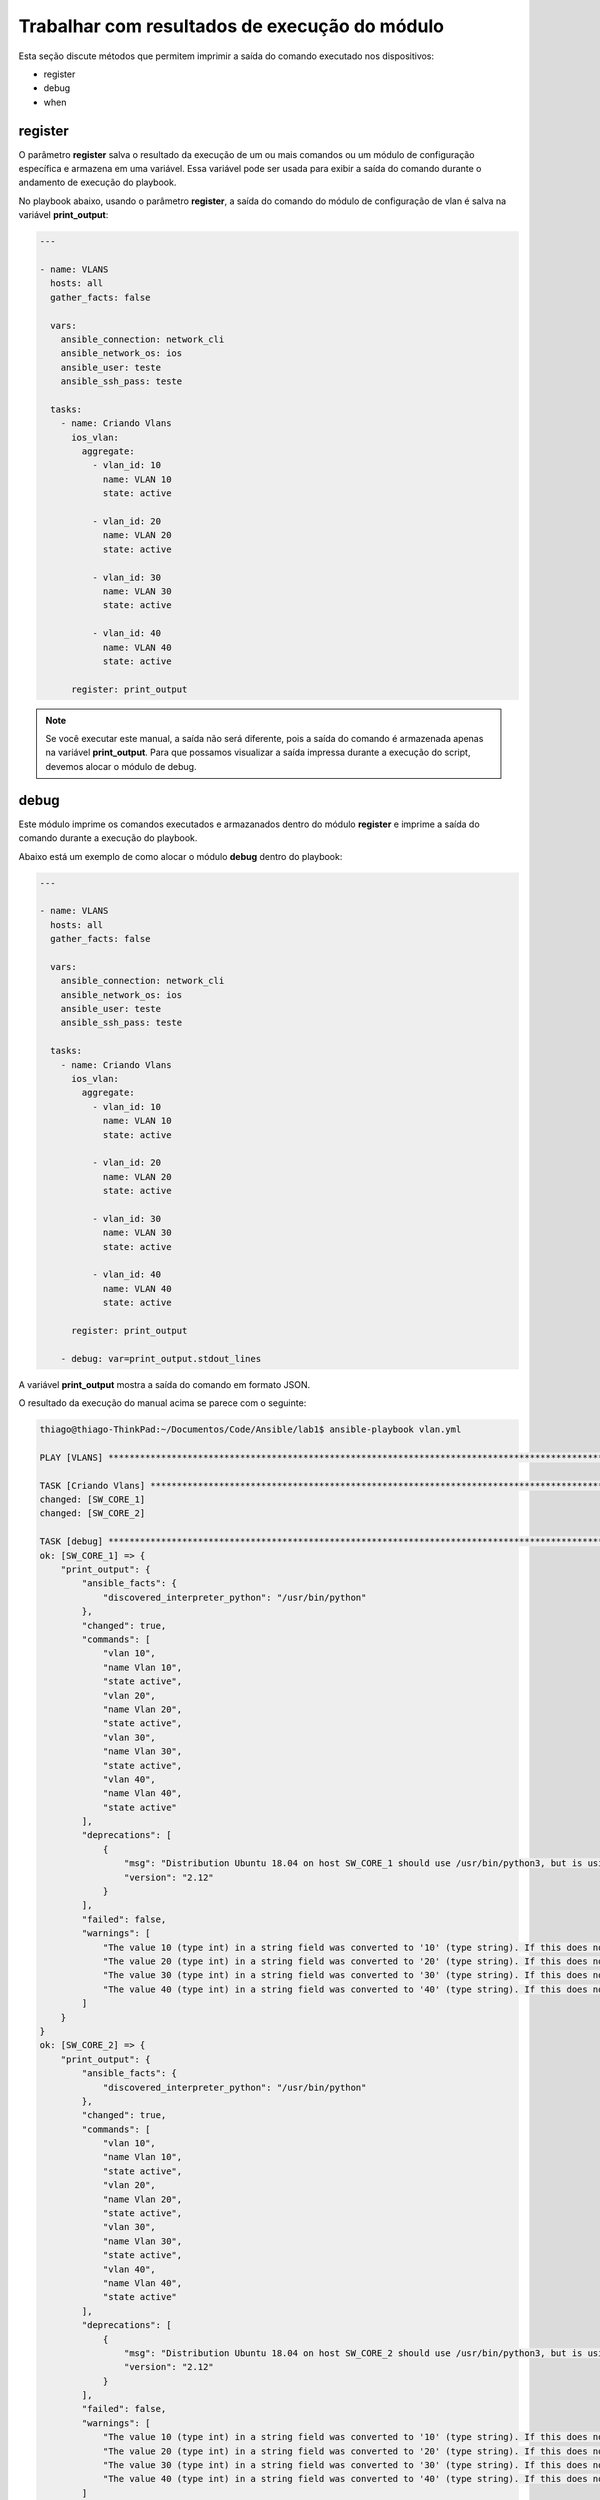 Trabalhar com resultados de execução do módulo
---------------------------------------

Esta seção discute métodos que permitem imprimir a saída do comando executado nos dispositivos:

* register 
* debug
* when

register
~~~~~~~

O parâmetro **register** salva o resultado da execução de um ou mais comandos ou um módulo de configuração específica e armazena em uma variável. Essa variável pode ser usada para exibir a saída do comando durante o andamento de execução do playbook.

No playbook abaixo, usando o parâmetro **register**, a saída do comando do módulo de configuração de vlan é salva na variável **print_output**:

.. code:: yaml
    
    ---
    
    - name: VLANS
      hosts: all
      gather_facts: false
      
      vars:
        ansible_connection: network_cli
        ansible_network_os: ios
        ansible_user: teste
        ansible_ssh_pass: teste
      
      tasks:
        - name: Criando Vlans
          ios_vlan:
            aggregate:
              - vlan_id: 10              
                name: VLAN 10          
                state: active

              - vlan_id: 20              
                name: VLAN 20          
                state: active 

              - vlan_id: 30              
                name: VLAN 30          
                state: active

              - vlan_id: 40              
                name: VLAN 40          
                state: active          

          register: print_output

.. note::
    
    Se você executar este manual, a saída não será diferente, pois a saída do comando é armazenada apenas na variável **print_output**. Para que possamos visualizar a saída impressa durante a execução do script, devemos alocar o módulo de debug.
    
debug
~~~~~

Este módulo imprime os comandos executados e armazanados dentro do módulo **register** e imprime a saída do comando durante a execução do playbook.

Abaixo está um exemplo de como alocar o módulo **debug** dentro do playbook:

.. code:: yaml
    
    ---
    
    - name: VLANS
      hosts: all
      gather_facts: false
      
      vars:
        ansible_connection: network_cli
        ansible_network_os: ios
        ansible_user: teste
        ansible_ssh_pass: teste
      
      tasks:
        - name: Criando Vlans
          ios_vlan:
            aggregate:
              - vlan_id: 10              
                name: VLAN 10          
                state: active

              - vlan_id: 20              
                name: VLAN 20          
                state: active 

              - vlan_id: 30              
                name: VLAN 30          
                state: active

              - vlan_id: 40              
                name: VLAN 40          
                state: active          

          register: print_output
       
        - debug: var=print_output.stdout_lines

A variável **print_output** mostra a saída do comando em formato JSON.
    
O resultado da execução do manual acima se parece com o seguinte:

.. code:: json

    thiago@thiago-ThinkPad:~/Documentos/Code/Ansible/lab1$ ansible-playbook vlan.yml 

    PLAY [VLANS] ***********************************************************************************************************

    TASK [Criando Vlans] ***************************************************************************************************
    changed: [SW_CORE_1]
    changed: [SW_CORE_2]

    TASK [debug] ***********************************************************************************************************
    ok: [SW_CORE_1] => {
        "print_output": {
            "ansible_facts": {
                "discovered_interpreter_python": "/usr/bin/python"
            },
            "changed": true,
            "commands": [
                "vlan 10",
                "name Vlan 10",
                "state active",
                "vlan 20",
                "name Vlan 20",
                "state active",
                "vlan 30",
                "name Vlan 30",
                "state active",
                "vlan 40",
                "name Vlan 40",
                "state active"
            ],
            "deprecations": [
                {
                    "msg": "Distribution Ubuntu 18.04 on host SW_CORE_1 should use /usr/bin/python3, but is using /usr/bin/python for backward compatibility with prior Ansible releases. A future Ansible release will default to using the discovered platform python for this host. See https://docs.ansible.com/ansible/2.9/reference_appendices/interpreter_discovery.html for more information",
                    "version": "2.12"
                }
            ],
            "failed": false,
            "warnings": [
                "The value 10 (type int) in a string field was converted to '10' (type string). If this does not look like what you expect, quote the entire value to ensure it does not change.",
                "The value 20 (type int) in a string field was converted to '20' (type string). If this does not look like what you expect, quote the entire value to ensure it does not change.",
                "The value 30 (type int) in a string field was converted to '30' (type string). If this does not look like what you expect, quote the entire value to ensure it does not change.",
                "The value 40 (type int) in a string field was converted to '40' (type string). If this does not look like what you expect, quote the entire value to ensure it does not change."
            ]
        }
    }
    ok: [SW_CORE_2] => {
        "print_output": {
            "ansible_facts": {
                "discovered_interpreter_python": "/usr/bin/python"
            },
            "changed": true,
            "commands": [
                "vlan 10",
                "name Vlan 10",
                "state active",
                "vlan 20",
                "name Vlan 20",
                "state active",
                "vlan 30",
                "name Vlan 30",
                "state active",
                "vlan 40",
                "name Vlan 40",
                "state active"
            ],
            "deprecations": [
                {
                    "msg": "Distribution Ubuntu 18.04 on host SW_CORE_2 should use /usr/bin/python3, but is using /usr/bin/python for backward compatibility with prior Ansible releases. A future Ansible release will default to using the discovered platform python for this host. See https://docs.ansible.com/ansible/2.9/reference_appendices/interpreter_discovery.html for more information",
                    "version": "2.12"
                }
            ],
            "failed": false,
            "warnings": [
                "The value 10 (type int) in a string field was converted to '10' (type string). If this does not look like what you expect, quote the entire value to ensure it does not change.",
                "The value 20 (type int) in a string field was converted to '20' (type string). If this does not look like what you expect, quote the entire value to ensure it does not change.",
                "The value 30 (type int) in a string field was converted to '30' (type string). If this does not look like what you expect, quote the entire value to ensure it does not change.",
                "The value 40 (type int) in a string field was converted to '40' (type string). If this does not look like what you expect, quote the entire value to ensure it does not change."
            ]
        }
    }

    PLAY RECAP *************************************************************************************************************
    SW_CORE_1                  : ok=2    changed=1    unreachable=0    failed=0    skipped=0    rescued=0    ignored=0   
    SW_CORE_2                  : ok=2    changed=1    unreachable=0    failed=0    skipped=0    rescued=0    ignored=0   

when
~~~~

O uso do parâmetro **when** permite especificar a condição sob a qual a tarefa é executada. Se a condição não for atendida, a tarefa será ignorada.

Segue um exemplo de onde alocar o parâmetro **when**:

.. code::
    
    ---
    
    - name: SHOW RUN
      hosts: ansible_core
      gather_facts: false

      vars: # Variável de conexão
        ansible_connection: network_cli
        ansible_network_os: ios
        ansible_user: teste
        ansible_ssh_pass: teste

      tasks:

        - name: sh run
          ios_command:
            commands: sh run
          register: sh_run

        - name: Debug registered var
          debug: 
            msg: "task executada"
          when: "'sbrurbles' not in sh_run.stdout[0]"

Ao executar o playbook acima, tivemos o seguinte retorno:

.. code::
    
    thiago@thiago-ThinkPad:~/Documentos/Code/Ansible/lab1$ ansible-playbook when.yml

    PLAY [SHOW RUN] ********************************************************************************************************

    TASK [sh run] **********************************************************************************************************
    ok: [SW_CORE_2]
    ok: [SW_CORE_1]

    TASK [Debug registered var] ********************************************************************************************
    skipping: [SW_CORE_2]
    skipping: [SW_CORE_1]

    PLAY RECAP *************************************************************************************************************
    SW_CORE_1                  : ok=1    changed=0    unreachable=0    failed=0    skipped=1    rescued=0    ignored=0   
    SW_CORE_2                  : ok=1    changed=0    unreachable=0    failed=0    skipped=1    rescued=0    ignored=0   

Percebe-se que tivemos o valor **skipping** impresso durante a execução do playbook, isso significa que a tarefa não foi concluída por que a condição **when** não foi atendida.

Ao excluir o parâmetro **when**, iremos ter a execução da task. Segue a execução do playbook novamente:

.. code::

    thiago@thiago-ThinkPad:~/Documentos/Code/Ansible/lab1$ ansible-playbook when.yml

    PLAY [SHOW RUN] ********************************************************************************************************

    TASK [sh run] **********************************************************************************************************
    ok: [SW_CORE_2]
    ok: [SW_CORE_1]

    TASK [Debug registered var] ********************************************************************************************
    ok: [SW_CORE_1] => {
        "msg": "task executada"
    }
    ok: [SW_CORE_2] => {
        "msg": "task executada"
    }

    PLAY RECAP (************************************************************************************************************
    SW_CORE_1                  : ok=2    changed=0    unreachable=0    failed=0    skipped=0    rescued=0    ignored=0   
    SW_CORE_2                  : ok=2    changed=0    unreachable=0    failed=0    skipped=0    rescued=0    ignored=0   
      
